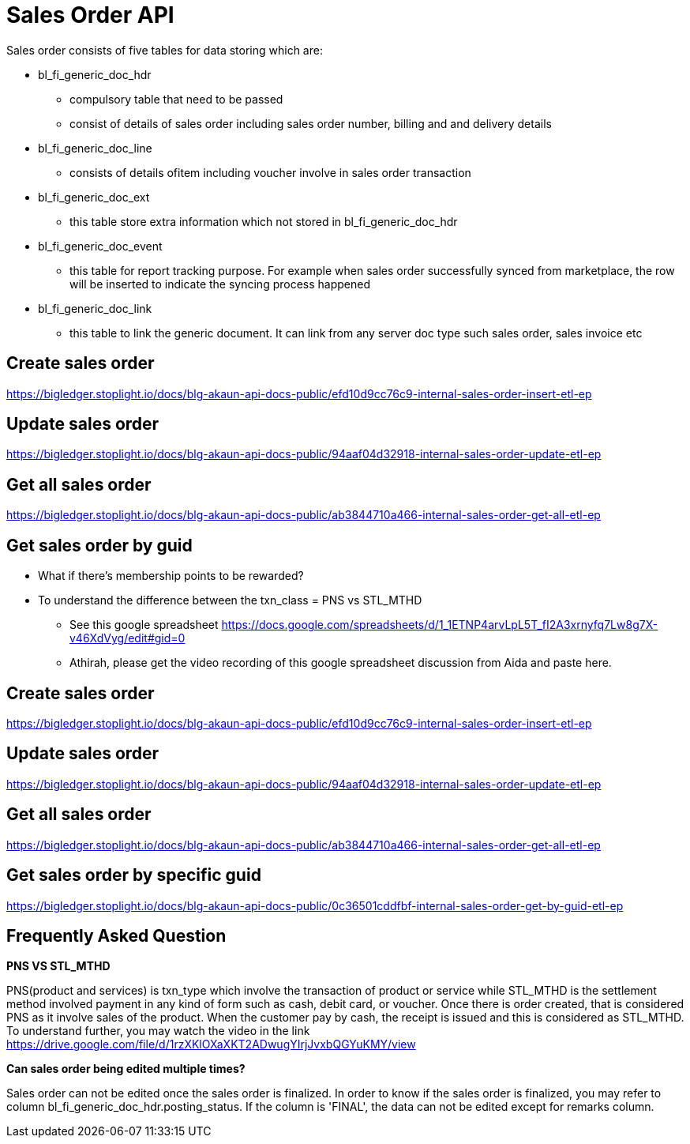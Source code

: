 [#h4_system_integrators_sales_order_api]
= Sales Order API

Sales order consists of five tables for data storing which are:

* bl_fi_generic_doc_hdr
** compulsory table that need to be passed
** consist of details of sales order including sales order number, billing and and delivery details

* bl_fi_generic_doc_line
** consists of details ofitem including voucher involve in sales order transaction

* bl_fi_generic_doc_ext
** this table store extra information which not stored in bl_fi_generic_doc_hdr 

* bl_fi_generic_doc_event
** this table for report tracking purpose. For example when sales order successfully synced from marketplace, the row will be inserted to indicate the syncing process happened

* bl_fi_generic_doc_link
** this table to link the generic document. It can link from any server doc type such sales order, sales invoice etc


== Create sales order
https://bigledger.stoplight.io/docs/blg-akaun-api-docs-public/efd10d9cc76c9-internal-sales-order-insert-etl-ep

== Update sales order
https://bigledger.stoplight.io/docs/blg-akaun-api-docs-public/94aaf04d32918-internal-sales-order-update-etl-ep

== Get all sales order
https://bigledger.stoplight.io/docs/blg-akaun-api-docs-public/ab3844710a466-internal-sales-order-get-all-etl-ep

== Get sales order by guid

* What if there's membership points to be rewarded? 

* To understand the difference between the txn_class = PNS vs STL_MTHD
** See this google spreadsheet https://docs.google.com/spreadsheets/d/1_1ETNP4arvLpL5T_fI2A3xrnyfq7Lw8g7X-v46XdVyg/edit#gid=0
** Athirah, please get the video recording of this google spreadsheet discussion from Aida and paste here.


== Create sales order
https://bigledger.stoplight.io/docs/blg-akaun-api-docs-public/efd10d9cc76c9-internal-sales-order-insert-etl-ep


== Update sales order
https://bigledger.stoplight.io/docs/blg-akaun-api-docs-public/94aaf04d32918-internal-sales-order-update-etl-ep

== Get all sales order
https://bigledger.stoplight.io/docs/blg-akaun-api-docs-public/ab3844710a466-internal-sales-order-get-all-etl-ep


== Get sales order by specific guid

https://bigledger.stoplight.io/docs/blg-akaun-api-docs-public/0c36501cddfbf-internal-sales-order-get-by-guid-etl-ep

[#h5_frequently asked questions]
== Frequently Asked Question

*PNS VS STL_MTHD*

PNS(product and services) is txn_type which involve the transaction of product or service while STL_MTHD is the settlement method involved payment in any kind of form such as cash, debit card, or voucher. Once there is order created, that is considered PNS as it involve sales of the product. When the customer pay by cash, the receipt is issued and this is considered as STL_MTHD. To understand further, you may watch the video in the link 
https://drive.google.com/file/d/1rzXKlOXaXKT2ADwugYIrjJvxbQGYuKMY/view


*Can sales order being edited multiple times?*

Sales order can not be edited once the sales order is finalized. In order to know if the sales order is finalized, you may refer to column bl_fi_generic_doc_hdr.posting_status. If the column is 'FINAL', the data can not be edited except for remarks column.

// * What if sync wrongly, need to cancel / void?


// * What if there's membership points to be rewarded? 

// *which server doc number should be used to indicate sales order number when sales order being generated




